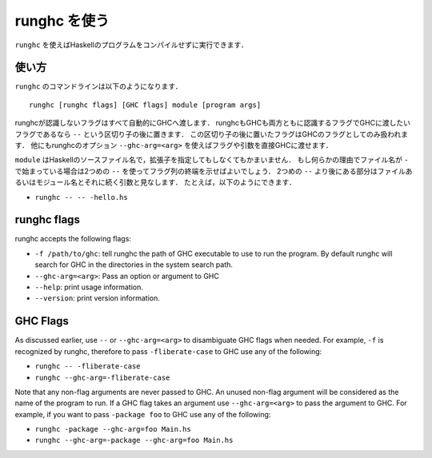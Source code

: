 ..
   .. _runghc:

   Using runghc
   ============

   .. index::
      single: runghc

   ``runghc`` allows you to run Haskell programs without first having to
   compile them.

.. _runghc:

runghc を使う
=============

.. index::
   single: runghc

``runghc`` を使えばHaskellのプログラムをコンパイルせずに実行できます．

..
   .. _runghc-introduction:

   Usage
   -----

.. _runghc-introduction:

使い方
------

..
   The ``runghc`` command-line looks like:

   ::

       runghc [runghc flags] [GHC flags] module [program args]

   Any flags not recognized by runghc are automatically passed to GHC.
   If a flag is recognized by both runghc and GHC but you want to
   pass it to GHC then you can place it after a ``--`` separator. Flags after the
   separator are treated as GHC only flags. Alternatively you can use the runghc
   option ``--ghc-arg=<arg>`` to pass any flag or argument directly to GHC.

``runghc`` のコマンドラインは以下のようになります．

::

    runghc [runghc flags] [GHC flags] module [program args]

runghcが認識しないフラグはすべて自動的にGHCへ渡します．
runghcもGHCも両方ともに認識するフラグでGHCに渡したいフラグであるなら ``--`` という区切り子の後に置きます．
この区切り子の後に置いたフラグはGHCのフラグとしてのみ扱われます．
他にもrunghcのオプション ``--ghc-arg=<arg>`` を使えばフラグや引数を直接GHCに渡せます．

..
   ``module`` could be a Haskell source filename with or without the extension.
   If for some reason the filename starts with a ``-`` you can use a second
   ``--`` to indicate the end of flags. Anything following a second
   ``--`` will be considered a program file or module name followed by its
   arguments. For example:

   - ``runghc -- -- -hello.hs``

``module`` はHaskellのソースファイル名で，拡張子を指定してもしなくてもかまいません．
もし何らかの理由でファイル名が ``-`` で始まっている場合は2つめの ``--`` を使ってフラグ列の終端を示せばよいでしょう．
2つめの ``--`` より後にある部分はファイルあるいはモジュール名とそれに続く引数と見なします．
たとえば，以下のようにできます．

- ``runghc -- -- -hello.hs``

runghc flags
------------

runghc accepts the following flags:

- ``-f /path/to/ghc``: tell runghc the path of GHC executable to use to run the program. By default runghc will search for GHC in the directories in the system search path.
- ``--ghc-arg=<arg>``: Pass an option or argument to GHC
- ``--help``: print usage information.
- ``--version``: print version information.

GHC Flags
---------

As discussed earlier, use ``--`` or ``--ghc-arg=<arg>`` to disambiguate GHC
flags when needed. For example, ``-f`` is recognized by runghc, therefore to
pass ``-fliberate-case`` to GHC use any of the following:

- ``runghc -- -fliberate-case``
- ``runghc --ghc-arg=-fliberate-case``

Note that any non-flag arguments are never passed to GHC. An unused non-flag
argument will be considered as the name of the program to run. If a GHC flag
takes an argument use ``--ghc-arg=<arg>`` to pass the argument to GHC.
For example, if you want to pass ``-package foo`` to GHC use any of the
following:

- ``runghc -package --ghc-arg=foo Main.hs``
- ``runghc --ghc-arg=-package --ghc-arg=foo Main.hs``
